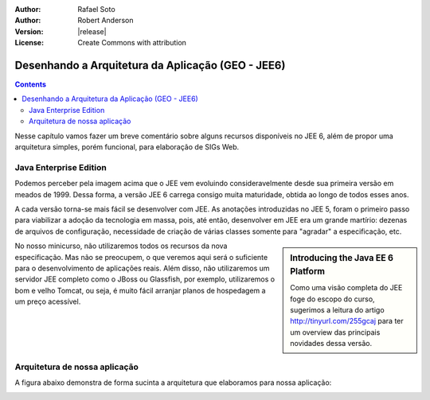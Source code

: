 :Author: Rafael Soto
:Author: Robert Anderson
:Version: |release|
:License: Create Commons with attribution

**************************************************
Desenhando a Arquitetura da Aplicação (GEO - JEE6)
**************************************************

.. contents::

Nesse capítulo vamos fazer um breve comentário sobre alguns recursos disponíveis no JEE 6, além de propor uma arquitetura simples, porém funcional, para elaboração de SIGs Web.


#######################
Java Enterprise Edition
#######################


.. image:: images/jee_evolution.png
	:scale: 60


Podemos perceber pela imagem acima que o JEE vem evoluindo consideravelmente desde sua primeira versão em meados de 1999. Dessa forma, a versão JEE 6 carrega consigo muita maturidade, obtida ao longo de todos esses anos.

A cada versão torna-se mais fácil se desenvolver com JEE. As anotações introduzidas no JEE 5, foram o primeiro passo para viabilizar a adoção da tecnologia em massa, pois, até então, desenvolver em JEE era um grande martírio: dezenas de arquivos de configuração, necessidade de criação de várias classes somente para "agradar" a especificação, etc.

.. sidebar:: Introducing the Java EE 6 Platform
	
	Como uma visão completa do JEE foge do escopo do curso, sugerimos a leitura do artigo http://tinyurl.com/255gcaj para ter um overview das principais novidades dessa versão.	

No nosso minicurso, não utilizaremos todos os recursos da nova especificação. Mas não se preocupem, o que veremos aqui será o suficiente para o desenvolvimento de aplicações reais. Além disso, não utilizaremos um servidor JEE completo como o JBoss ou Glassfish, por exemplo, utilizaremos o bom e velho Tomcat, ou seja, é muito fácil arranjar planos de hospedagem a um preço acessível.


##############################
Arquitetura de nossa aplicação
##############################


A figura abaixo demonstra de forma sucinta a arquitetura que elaboramos para nossa aplicação:

.. image:: images/architecture.png
	:scale: 60
